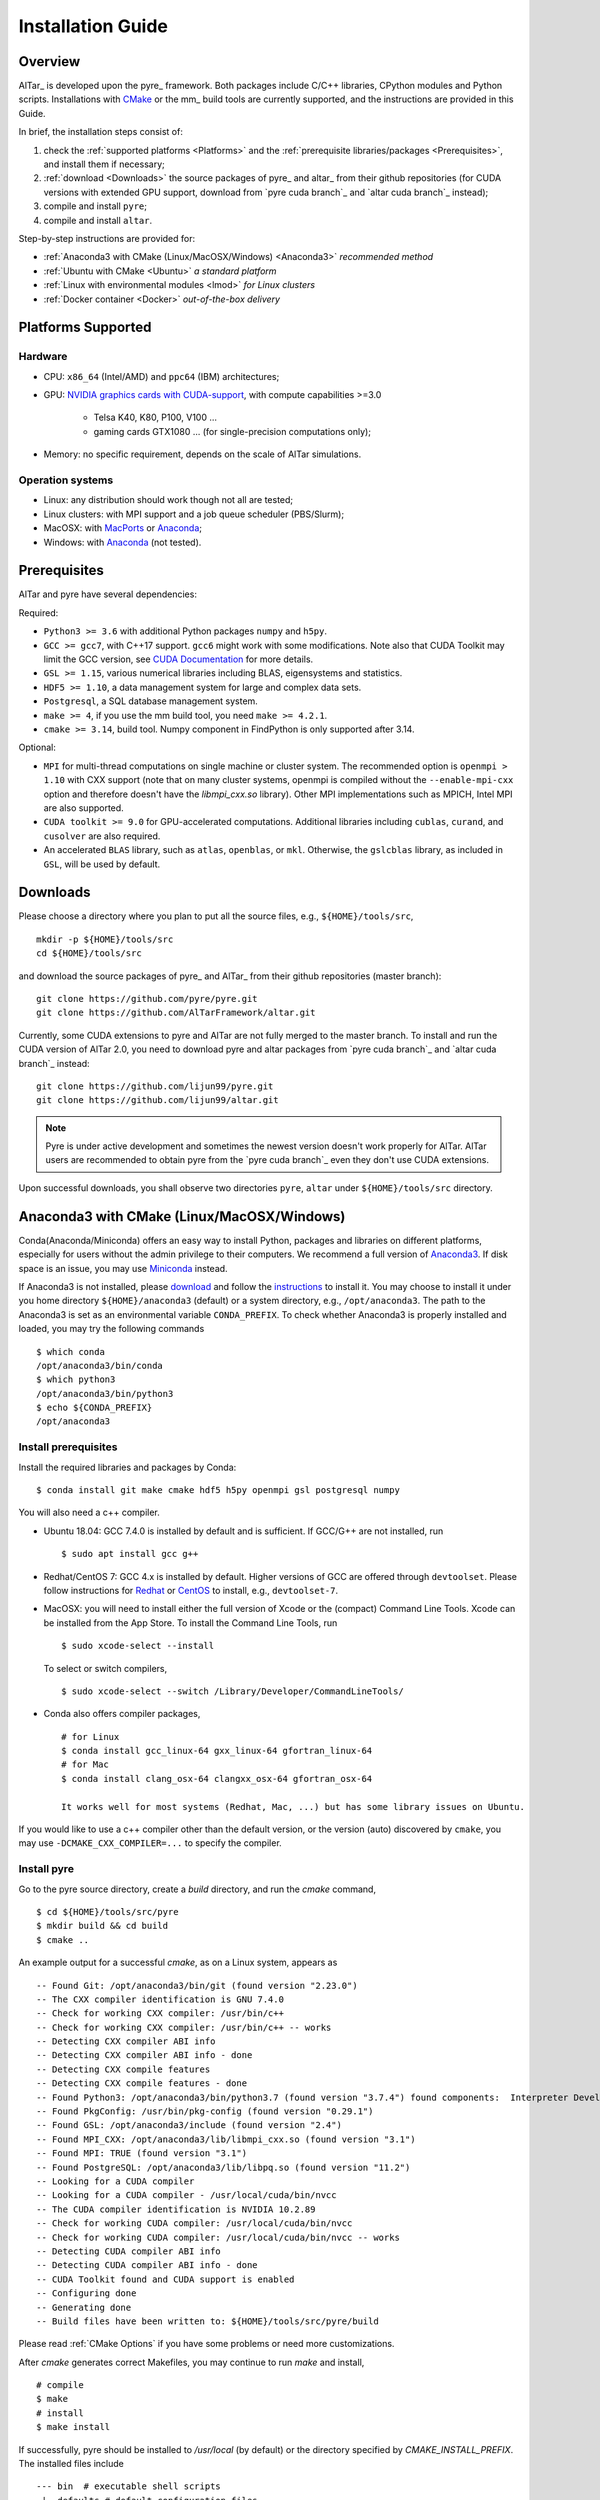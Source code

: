 .. _Installation Guide:

##################
Installation Guide
##################

.. _Installation Overview:

Overview
========

AlTar_ is developed upon the pyre_ framework. Both packages include C/C++ libraries, CPython modules and Python scripts. Installations with `CMake <https://cmake.org>`__ or the mm_ build tools are currently supported, and the instructions are provided in this Guide.

In brief, the installation steps consist of:

#. check the :ref:`supported platforms <Platforms>` and the :ref:`prerequisite libraries/packages <Prerequisites>`, and install them if necessary;
#. :ref:`download <Downloads>` the source packages of pyre_ and altar_ from their github repositories (for CUDA versions with extended GPU support, download from `pyre cuda branch`_ and `altar cuda branch`_ instead);
#. compile and install ``pyre``;
#. compile and install ``altar``.

Step-by-step instructions are provided for:

- :ref:`Anaconda3 with CMake (Linux/MacOSX/Windows) <Anaconda3>` *recommended method*
- :ref:`Ubuntu with CMake <Ubuntu>` *a standard platform*
- :ref:`Linux with environmental modules <lmod>` *for Linux clusters*
- :ref:`Docker container <Docker>` *out-of-the-box delivery*


.. _Platforms:

Platforms Supported
===================

Hardware
--------

- CPU: ``x86_64`` (Intel/AMD) and ``ppc64`` (IBM) architectures;
- GPU: `NVIDIA graphics cards with CUDA-support <https://en.wikipedia.org/wiki/CUDA#GPUs_supported>`__, with compute capabilities >=3.0

    - Telsa K40, K80, P100, V100 ...
    - gaming cards GTX1080 ... (for single-precision computations only);

- Memory: no specific requirement, depends on the scale of AlTar simulations.

Operation systems
-----------------

- Linux: any distribution should work though not all are tested;
- Linux clusters: with MPI support and a job queue scheduler (PBS/Slurm);
- MacOSX: with `MacPorts <https://www.macports.org/>`__ or `Anaconda <https://www.anaconda.com/distribution/#macos>`__;
- Windows: with `Anaconda <https://www.anaconda.com/distribution/#windows>`__ (not tested).


.. _Prerequisites:

Prerequisites
=============

AlTar and pyre have several dependencies:

Required:

- ``Python3 >= 3.6`` with additional Python packages ``numpy`` and ``h5py``.
- ``GCC >= gcc7``, with C++17 support. ``gcc6`` might work with some modifications. Note also that CUDA Toolkit may limit the GCC version, see `CUDA Documentation <https://docs.nvidia.com/cuda/cuda-installation-guide-linux/index.html>`__ for more details.
- ``GSL >= 1.15``, various numerical libraries including BLAS, eigensystems and statistics.
- ``HDF5 >= 1.10``, a data management system for large and complex data sets.
- ``Postgresql``, a SQL database management system.
- ``make >= 4``, if you use the mm build tool, you need ``make >= 4.2.1``.
- ``cmake >= 3.14``, build tool. Numpy component in FindPython is only supported after 3.14.

Optional:

- ``MPI`` for multi-thread computations on single machine or cluster system.  The recommended option is ``openmpi > 1.10`` with CXX support (note that on many cluster systems, openmpi is compiled without the ``--enable-mpi-cxx`` option and therefore doesn't have the `libmpi_cxx.so` library). Other MPI implementations such as MPICH, Intel MPI are also supported.
- ``CUDA toolkit >= 9.0`` for GPU-accelerated computations. Additional libraries including ``cublas``, ``curand``, and ``cusolver`` are also required.
- An accelerated ``BLAS`` library, such as ``atlas``, ``openblas``, or ``mkl``. Otherwise, the ``gslcblas`` library, as included in ``GSL``, will be used by default.

.. _Downloads:

Downloads
=========

Please choose a directory where you plan to put all the source files, e.g., ``${HOME}/tools/src``,
::

    mkdir -p ${HOME}/tools/src
    cd ${HOME}/tools/src

and download the source packages of pyre_ and AlTar_ from their github repositories (master branch):
::

    git clone https://github.com/pyre/pyre.git
    git clone https://github.com/AlTarFramework/altar.git

Currently, some CUDA extensions to pyre and AlTar are not fully merged to the master branch. To install and run the CUDA version of AlTar 2.0, you need to download pyre and altar packages from `pyre cuda branch`_ and `altar cuda branch`_ instead:
::

    git clone https://github.com/lijun99/pyre.git
    git clone https://github.com/lijun99/altar.git

.. note::

    Pyre is under active development and sometimes the newest version doesn't work properly for AlTar. AlTar users are recommended to obtain pyre from the `pyre cuda branch`_ even they don't use CUDA extensions.

Upon successful downloads, you shall observe two directories ``pyre``, ``altar`` under ``${HOME}/tools/src`` directory.

.. _Anaconda3:

Anaconda3 with CMake (Linux/MacOSX/Windows)
===========================================

Conda(Anaconda/Miniconda) offers an easy way to install Python, packages and libraries on different platforms, especially for users without the admin privilege to their computers. We recommend a full version of `Anaconda3 <https://www.anaconda.com/distribution/>`__. If disk space is an issue, you may use `Miniconda <https://docs.conda.io/en/latest/miniconda.html>`__ instead.

If Anaconda3 is not installed, please `download <https://docs.conda.io/projects/conda/en/latest/user-guide/install/download.html>`__ and follow the `instructions <https://docs.conda.io/projects/conda/en/latest/user-guide/install/>`__ to install it. You may choose to install it under you home directory ``${HOME}/anaconda3`` (default) or a system directory, e.g., ``/opt/anaconda3``. The path to the Anaconda3 is set as an environmental variable ``CONDA_PREFIX``. To check whether Anaconda3 is properly installed and loaded, you may try the following commands
::

    $ which conda
    /opt/anaconda3/bin/conda
    $ which python3
    /opt/anaconda3/bin/python3
    $ echo ${CONDA_PREFIX}
    /opt/anaconda3

Install prerequisites
---------------------

Install the required libraries and packages by Conda:
::

    $ conda install git make cmake hdf5 h5py openmpi gsl postgresql numpy


You will also need a c++ compiler.

- Ubuntu 18.04:  GCC 7.4.0 is installed by default and is sufficient. If GCC/G++ are not installed, run
  ::

    $ sudo apt install gcc g++

- Redhat/CentOS 7: GCC 4.x is installed by default. Higher versions of GCC are offered through ``devtoolset``. Please follow instructions for `Redhat <https://access.redhat.com/documentation/en-us/red_hat_developer_toolset/7/>`__ or `CentOS <https://www.softwarecollections.org/en/scls/rhscl/devtoolset-7/>`__ to install, e.g., ``devtoolset-7``.

- MacOSX: you will need to install either the full version of Xcode or the (compact) Command Line Tools. Xcode can be installed from the App Store. To install the Command Line Tools, run
  ::

    $ sudo xcode-select --install

  To select or switch compilers,
  ::

    $ sudo xcode-select --switch /Library/Developer/CommandLineTools/

- Conda also offers compiler packages,
  ::

    # for Linux
    $ conda install gcc_linux-64 gxx_linux-64 gfortran_linux-64
    # for Mac
    $ conda install clang_osx-64 clangxx_osx-64 gfortran_osx-64

    It works well for most systems (Redhat, Mac, ...) but has some library issues on Ubuntu.

If you would like to use a c++ compiler other than the default version, or the version (auto) discovered by ``cmake``, you may use ``-DCMAKE_CXX_COMPILER=...`` to specify the compiler.


Install pyre
------------
Go to the pyre source directory, create a `build` directory, and run the `cmake` command,
::

    $ cd ${HOME}/tools/src/pyre
    $ mkdir build && cd build
    $ cmake ..

An example output for a successful `cmake`, as on a Linux system, appears as
::

    -- Found Git: /opt/anaconda3/bin/git (found version "2.23.0")
    -- The CXX compiler identification is GNU 7.4.0
    -- Check for working CXX compiler: /usr/bin/c++
    -- Check for working CXX compiler: /usr/bin/c++ -- works
    -- Detecting CXX compiler ABI info
    -- Detecting CXX compiler ABI info - done
    -- Detecting CXX compile features
    -- Detecting CXX compile features - done
    -- Found Python3: /opt/anaconda3/bin/python3.7 (found version "3.7.4") found components:  Interpreter Development NumPy
    -- Found PkgConfig: /usr/bin/pkg-config (found version "0.29.1")
    -- Found GSL: /opt/anaconda3/include (found version "2.4")
    -- Found MPI_CXX: /opt/anaconda3/lib/libmpi_cxx.so (found version "3.1")
    -- Found MPI: TRUE (found version "3.1")
    -- Found PostgreSQL: /opt/anaconda3/lib/libpq.so (found version "11.2")
    -- Looking for a CUDA compiler
    -- Looking for a CUDA compiler - /usr/local/cuda/bin/nvcc
    -- The CUDA compiler identification is NVIDIA 10.2.89
    -- Check for working CUDA compiler: /usr/local/cuda/bin/nvcc
    -- Check for working CUDA compiler: /usr/local/cuda/bin/nvcc -- works
    -- Detecting CUDA compiler ABI info
    -- Detecting CUDA compiler ABI info - done
    -- CUDA Toolkit found and CUDA support is enabled
    -- Configuring done
    -- Generating done
    -- Build files have been written to: ${HOME}/tools/src/pyre/build

Please read :ref:`CMake Options` if you have some problems or need more customizations.

After `cmake` generates correct Makefiles, you may continue to run `make` and install,
::

    # compile
    $ make
    # install
    $ make install

If successfully, pyre should be installed to `/usr/local` (by default) or the directory specified by `CMAKE_INSTALL_PREFIX`. The installed files include
::

    --- bin  # executable shell scripts
     |- defaults # default configuration files
     |- include # c/c++ header files
     |- lib # shared libraries
     |- packages # python packages/scripts

You may also run some commands to test
::

    # check pyre module import
    $ python3 -c 'import pyre'
    # check cuda module if enabled
    $ python3 -c 'import cuda'
    # show the pyre installation directory
    $ pyre-config --prefix

More tests are available at `${HOME}/tools/src/pyre/tests`.

.. _CMake Options:

CMake Options
-------------

Some useful ``cmake`` options are

- to specify whether to enable CUDA extensions, which can be set by
::

    $ cmake -DWITH_CUDA=ON (or OFF) ..

By default, `WITH_CUDA=ON` for the cuda branch version and `WITH_CUDA=OFF` for the master branch version. To enable CUDA extensions, you will also need the CUDA Toolkit. If not found, ``cmake`` will automatically turn `WITH_CUDA=OFF`.

- to specify the target GPU architectures. By default, the CUDA compiler `nvcc` produces instruction sets compatible with compute capabilities 3.0 and above. If you want to have an optimized version targeting a specific architecture, e.g., for P100 with `sm_60`,
::

    $ cmake -DCMAKE_CUDA_FLAGS="-arch=sm_60" ..

K40/80 (``-arch=sm_35``), V100 (``-arch=sm_70``), GTX1050/1070/1080 ((``-arch=sm_61``), RTX 2080 (``-arch=sm_75``).

- to choose a build type,
::

    $ cmake -DCMAKE_BUILD_TYPE=Release (or Debug) ..

For the Debug build type, the `-g` compiler flag will be added to generate debugging information. For the Release type, the `-O3` optimization flag will be added. If none is specified, the default flags of `g++` are used.

- to specify the installation directory,
::

    $ cmake -DCMAKE_INSTALL_PREFIX=${HOME}/tools ..

By default,  `cmake` installs the compiled package to `/usr/local`. If you plan to install it to another system directory, or your home directory (the option for users who don't have admin access), such as ${HOME}/tools as shown above (for Mac users, please use the default `/usr/local` option for now as there are some shared library rpath issues need to be fixed).

- to specify the gcc/g++ compiler, e.g., `/usr/bin/g++`, you may use
::

    $ cmake -DCMAKE_CXX_COMPILER=/usr/bin/g++ ..

Note that pyre requires a GCC>=7 for c++17 support.

- to specify the locations of desired libraries instead of the default ones, for example, for some Linux systems, `cmake` may find and use libraries from `/usr/` instead of the libraries provided by conda, you may use
::

    $ cmake -DCMAKE_PREFIX_PATH=${CONDA_PREFIX} ..

For more than one paths, use `-DCMAKE_PREFIX_PATH="PATH1;PATH2;PATH3"`.

For more options of ``cmake``, please check `CMake Documentation <https://cmake.org/documentation/>`__.

Install AlTar
-------------
As pyre is required to install AlTar, you need to add the pyre path information to environmental variables at first,
::

    # for bash
    export PATH=/usr/local/bin:${PATH}
    export LD_LIBRARY_PATH=/usr/local/lib:${LD_LIBRARY_PATH}
    export PYTHONPATH=/usr/local/packages:${PYTHONPATH}
    # for csh/tcsh
    setenv PATH "/usr/local/bin:$PATH"
    setenv LD_LIBRARY_PATH "/usr/local/lib:$LD_LIBRARY_PATH"
    setenv PYTHONPATH "/usr/local/packages:$PYTHONPATH"

If pyre is installed to a directory other than ``/usr/local``, replace ``/usr/local`` with that directory name.

Run ``cmake`` and ``make`` to compile and install AlTar
::

    $ cd ${HOME}/tools/src/altar
    $ mkdir build && cd build
    $ cmake ..
    $ make
    $ make install

Please refer to the :ref:`CMake Options` for ``cmake`` customizations. In general, you use the same ``cmake`` options as being used for pyre.

If successful, AlTar shall be installed to ``/usr/local`` (by default)
or the directory specified by ``CMAKE_INSTALL_PREFIX``.

If AlTar is installed in the same directory as pyre, all the path information has already been set. If it is a different directory, you may follow the same step above to include AlTar paths to environmental variables ``PATH``, ``LD_LIBRARY_PATH`` and ``PYTHONPATH``.

You may try some commands to check whether AlTar is properly installed
::

    ### shell command
    $ altar
    ### import altar module
    $ python3 -c 'import altar'

More tests are available at the AlTar source package, e.g., to run a linear model test,
::

    $ cd ${HOME}/tools/src/altar/models/linear/examples
    $ linear


.. _Ubuntu:

Ubuntu with CMake
=================


Install prerequisites
---------------------
::

    $ sudo apt update && sudo apt install -y gcc g++ python3 python3-dev python3-numpy python3-h5py libgsl-dev libopenblas-dev libpq-dev postgresql-server-dev-all libopenmpi-dev libhdf5-serial-dev make git

For Ubuntu 18.04, the system installed cmake version is 3.10; you need to upgrade cmake from `Kitware Repo <https://apt.kitware.com/>`__ manually, e.g.,
::

    $ sudo wget -O - https://apt.kitware.com/keys/kitware-archive-latest.asc 2>/dev/null | sudo apt-key add -
    $ sudo apt-add-repository 'deb https://apt.kitware.com/ubuntu/ bionic main'
    $ sudo apt-get update
    $ sudo apt-get install cmake


Download and install pyre
-------------------------
::

    ### create a directory to host the source
    $ mkdir -p ${HOME}/tools/src
    $ cd ${HOME}/tools/src
    ### use git to pull source code from github
    $ git clone https://github.com/lijun99/pyre.git
    ### create a build directory for cmake
    $ cd pyre
    $ mkdir build && cd build
    ### call cmake
    $ cmake ..
    ### compile and install
    $ make all && make install

For more build options and customizations, please check :ref:`CMake Options`.

Download and install AlTar
--------------------------
::

    ### go back to src directory
    $ cd ${HOME}/tools/src
    ### use git to pull source code from github
    $ git clone https://github.com/lijun99/altar.git
    ### create a build directory for cmake
    $ cd altar
    $ mkdir build && cd build
    ### call cmake
    $ cmake ..
    ### compile and install
    $ make all && make install

For more build options and customizations, please check :ref:`CMake Options`.


.. _lmod:

Linux with environmental modules
================================
Many clusters use environmental modules to load libraries and software packages, e.g.,
::

    # list available modules
    $ module av
    # load a certain module
    $ module load cuda/10.2

Please load all necessary modules as listed in :ref:`Prerequisites`.

You may follow the `cmake` steps as above to install pyre and altar. One caveat is that the libraries in ``LD_LIBRARY_PATH`` are not passed to `cmake` find_library; you need to specify them by ``-DCMAKE_PREFIX_PATH``, or by, e.g., ``-DGSL_INCLUDE_DIR=${GSL_ROOT}/include``.

Another option is to use ``FindEnvModules`` in `cmake`. This requires some changes to the `CMakeLists.txt` and TBD.


.. _Docker:

Docker container
================
*We will provide the pre-build Docker image for AlTar when we figure out where to

::

    wget https://gitlab.com/nvidia/container-images/cuda/raw/master/dist/ubuntu18.04/10.2/runtime/Dockerfile
    docker build --build-arg IMAGE_NAME=nvidia/cuda . -t cuda/nvidia:10.2
    docker exec -it cuda/nvidia:10.2
    apt update && apt install -y gcc g++ python3 python3-dev python3-numpy python3-numpy-dev python3-h5py libgsl-dev libopenblas-dev libpq-dev postgresql-server-dev-all libopenmpi-dev libhdf5-serial-dev make git wget software-properties-common locales
    locale-gen --no-purge --lang en_US.UTF-8 && update-locale LANG=en_US.UTF-8 LANGUAGE
    wget -O - https://apt.kitware.com/keys/kitware-archive-latest.asc 2>/dev/null | apt-key add - && apt-add-repository 'deb https://apt.kitware.com/ubuntu/ bionic main' && apt-get update && apt install -y cmake
    apt install -y cuda-compiler-10-2 cuda-cudart-dev-10-2 cuda-curand-dev-10-2 libcublas-dev cuda-cusolver-dev-10-2
    ln -sf /usr/lib/python3/dist-packages /usr/local/packages
    cd /usr/local/src
    git clone https://github.com/lijun99/pyre.git
    git clone https://github.com/lijun99/altar.git
    cd /usr/local/src/pyre && mkdir build && cd build && cmake .. && make all && make install
    cd /usr/local/src/altar && mkdir build && cd build && cmake .. && make all && make install
    echo ': "${LANG:=en_US.UTF-8}"; export LANG' >> /etc/profile


In another terminal, find out the *CONTAINER ID* for this image, named *cuda/nvidia:10.2*, and commit the changes to a new image
::

    $ docker commit CONTAINER_ID altar2:2.0.1

To run AlTar from a the container
::

    $ docker run --gpus all -ti -v ${PWD}:/mnt altar2:2.0.1

which also mounts the current directory as /mnt in the virtual system. (``export LANG=en_US.UTF-8`` at first).



Install with the mm_ build tool
===============================

The mm_ build tool (please note that it is different from the old mm, or `config <https://github.com/aivazis/config>`__ build tool) is another powerful tool to build hybrid python/c/c++/cuda applications.

Download ``mm``
---------------
::

    cd ${HOME}/tools/src
    git clone https://github.com/aivazis/mm.git

Prepare a ``config.mm`` file
------------------------------

The ``mm`` build tool requires a ``config.mm`` file to locate dependent libraries or packages. Taking Ubuntu 18.04 as an example, the ``config.mm`` file appear as

.. _ubuntu_18.04_config:
::

    # file config.mm

    # gsl
    gsl.dir = /usr
    gsl.incpath = /usr/include
    gsl.libpath = /usr/lib/x86_64-linux-gnu

    # mpi
    mpi.dir = /usr/lib/x86_64-linux-gnu/openmpi/
    mpi.binpath = /usr/bin
    mpi.incpath = /usr/lib/x86_64-linux-gnu/openmpi/include
    mpi.libpath = /usr/lib/x86_64-linux-gnu/openmpi/lib
    mpi.flavor = openmpi
    mpi.executive = mpirun

    # hdf5
    hdf5.dir = /usr
    hdf5.incpath = /usr/include
    hdf5.libpath = /usr/lib/x86_64-linux-gnu

    # postgresql
    libpq.dir = /usr
    libpq.incpath = /usr/include/postgresql
    libpq.libpath = /usr/lib/x86_64-linux-gnu

    # openblas
    openblas.dir = /usr
    openblas.libpath = /usr/lib/x86_64-linux-gnu

    # python3
    python.version = 3.6
    python.dir = /usr
    python.binpath = /usr/bin
    python.incpath = /usr/include/python3.6m
    python.libpath = /usr/lib/python3.6

    # numpy
    numpy.dir = /usr/lib/python3/dist-packages/numpy/core

    # cuda
    cuda.dir = /usr/local/cuda
    cuda.binpath = /usr/local/cuda/bin
    cuda.incpath = /usr/local/cuda/include
    cuda.libpath = /usr/local/cuda/lib64 /usr/lib/x86_64-linux-gnu/
    cuda.libraries := cudart cublas curand cusolver

    # end of file

You may leave the ``config.mm`` file in the ``pyre/.mm``, ``altar/.mm`` directories, or in the ``${HOME}/.mm`` directory to be shared by all projects.

Examples of `config.mm` files are available at :altar_doc_src:`config.mm <config.mm>`.


Install pyre
------------
After preparing all required libraries/packages and the ``config.mm`` file (in ``pyre/.mm`` or ``${HOME}/.mm``), you need to compile and install pyre at first.

Make an alias of the mm_ command, in ``bash``
::

    $ alias mm='python3 ${HOME}/tools/src/mm/mm.py'

or in ``csh/tcsh``,
::

    $ alias mm 'python3 ${HOME}/tools/src/mm/mm.py'

Now, you can compile ``pyre`` by
::

    $ cd ${HOME}/tools/src/pyre
    $ mm

By default, the compiled files are located at ``${HOME}/tools/src/pyre/products/debug-shared-linux-x86_64``. If you need to customize the installation, you can check the options offered by ``mm`` by
::

    $ mm --help

For example, if you prefer to install pyre to a system folder, you may use ``--prefix`` option, such as
::

    $ mm --prefix=/usr/local


After compiling/installation, you need to set up some environmental variables for other applications to access
``pyre``, for example, create a ``${HOME}/.pyre.rc`` for ``bash``,
::

    # file .pyre.rc
    export PYRE_DIR=${HOME}/tools/src/pyre/products/debug-shared-linux-x86_64
    export PATH=${PYRE_DIR}/bin:$PATH
    export LD_LIBRARY_PATH=${PYRE_DIR}/lib:$LD_LIBRARY_PATH
    export PYTHONPATH=${PYRE_DIR}/packages:$PYTHONPATH
    export MM_INCLUDES=${PYRE_DIR}/include
    export MM_LIBPATH=${PYRE_DIR}/lib
    # end of file

or ``${HOME}/.pyre.cshrc`` for ``csh/tcsh``,
::

    # file .pyre.cshrc
    setenv PYRE_DIR "${HOME}/tools/src/pyre/products/debug-shared-linux-x86_64"
    setenv PATH "${PYRE_DIR}/bin:$PATH"
    setenv LD_LIBRARY_PATH "${PYRE_DIR}/lib:$LD_LIBRARY_PATH"
    setenv PYTHONPATH "${PYRE_DIR}/packages:$PYTHONPATH"
    setenv MM_INCLUDES "${PYRE_DIR}/include"
    setenv MM_LIBPATH "${PYRE_DIR}/lib"
    # end of file

You will also need to append ``pyre`` configurations to ``${HOME}/.mm/config.mm`` or ``altar/.mm/config.mm`` or any other application who requires ``pyre``,
::

    # append to the following lines to an existing config.mm
    # pyre
    pyre.dir =  ${HOME}/tools/src/pyre/products/debug-shared-linux-x86_64
    pyre.libraries := pyre journal ${if ${value cuda.dir}, pyrecuda}


Install AlTar
-------------
First, make sure that you have a prepared ``config.mm`` file, which also includes the ``pyre`` configuration, in either ``altar/.mm/`` or ``${HOME}/.mm`` directory.

Follow the same step to compile AlTar,
::

    $ cd ${HOME}/tools/src/altar
    $ mm

Similar to ``pyre`` installation, the AlTar products are located at ``${HOME}/tools/src/altar/products/debug-shared-linux-x86_64``, or the directory specified by ``mm --prefix=``.

Also, you need to set up some environmental variables for ``altar`` as well, for example, create a ``${HOME}/.altar2.rc`` for ``bash``,
::

    # file .altar2.rc
    export ALTAR2_DIR=${HOME}/tools/src/altar/products/debug-shared-linux-x86_64
    export PATH=${ALTAR2_DIR}/bin:$PATH
    export LD_LIBRARY_PATH=${ALTAR2_DIR}/lib:$LD_LIBRARY_PATH
    export PYTHONPATH=${ALTAR2_DIR}/packages:$PYTHONPATH
    # end of file

or ``${HOME}/.altar2.cshrc`` for ``csh/tcsh``,
::

    # file .altar2.cshrc
    setenv ALTAR2_DIR "${HOME}/tools/src/altar/products/debug-shared-linux-x86_64"
    setenv PATH "${ALTAR2_DIR}/bin:$PATH"
    setenv LD_LIBRARY_PATH "${ALTAR2_DIR}/lib:$LD_LIBRARY_PATH"
    setenv PYTHONPATH "${ALTAR2_DIR}/packages:$PYTHONPATH"
    # end of file

Before running an altar/pyre application, you need to load the altar/pyre environmental settings
::

    $ source ${HOME}/.pyre.rc
    $ source ${HOME}/.altar2.rc


Tests and Examples
==================
Pyre tests are available at ``${HOME}/tools/src/pyre/tests``.

AlTar examples are are available for each model.

For details how to run AlTar applications, please refer to :ref:`User Guide`.


Common issues
=============

locales
-------
If you see the error
::

    UnicodeDecodeError: 'ascii' codec can't decode byte 0xc3 in position 18: ordinal not in range(128)

you might need to set the language variable,
::

    $ export LANG=en_US.UTF-8

if en_US.UTF-8 locale is not installed, update your locale by
::

    $ sudo apt install locales
    $ sudo locale-gen --no-purge --lang en_US.UTF-8
    $ sudo update-locale LANG=en_US.UTF-8 LANGUAGE


Cannot find ``gmake``
---------------------
when the command of GNU make is ``make`` instead of ``gmake``, please set the environmental variable
::

    $ export GNU_MAKE=make # for bash
    $ setenv GNU_MAKE make # for csh/tcsh

or set the variable when calling mm,
::

    $ GNU_MAKE=make mm


Cannot find ``cublas_v2.h``
---------------------------
For certain Linux systems, NVIDIA installer installs ``cublas`` to the system directory ``/usr/include`` and ``/usr/lib/x86_64-linux-gnu`` instead of ``/usr/local/cuda``. In this case, please add the include and library paths to ``cuda.incpath`` and ``cuda.libpath`` in ``config.mm`` file.


Support
========
If you meet any troubles in installation, you may seek assistance by

* raise your issues or questions at `github <https://github.com/AlTarFramework/altar/issues>`__;
* join the AlTar users' forum (available soon);
* join the `slack discussion group <https://altar-group.slack.com/>`__ (currently for developers only).
